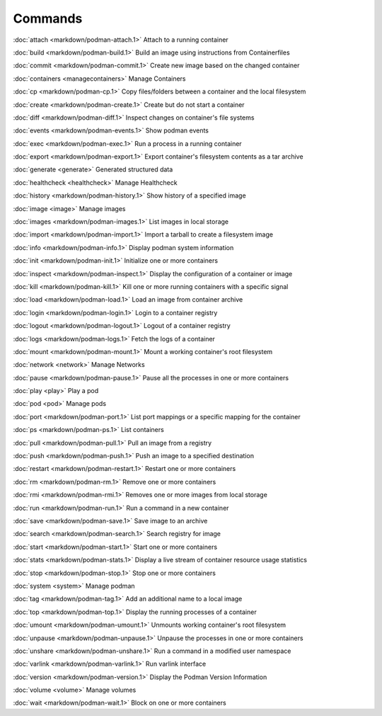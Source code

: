Commands
========


:doc:`attach <markdown/podman-attach.1>` Attach to a running container

:doc:`build <markdown/podman-build.1>` Build an image using instructions from Containerfiles

:doc:`commit <markdown/podman-commit.1>` Create new image based on the changed container

:doc:`containers <managecontainers>` Manage Containers

:doc:`cp <markdown/podman-cp.1>` Copy files/folders between a container and the local filesystem

:doc:`create <markdown/podman-create.1>` Create but do not start a container

:doc:`diff <markdown/podman-diff.1>` Inspect changes on container's file systems

:doc:`events <markdown/podman-events.1>` Show podman events

:doc:`exec <markdown/podman-exec.1>` Run a process in a running container

:doc:`export <markdown/podman-export.1>` Export container's filesystem contents as a tar archive

:doc:`generate <generate>` Generated structured data

:doc:`healthcheck <healthcheck>` Manage Healthcheck

:doc:`history <markdown/podman-history.1>` Show history of a specified image

:doc:`image <image>` Manage images

:doc:`images <markdown/podman-images.1>` List images in local storage

:doc:`import <markdown/podman-import.1>` Import a tarball to create a filesystem image

:doc:`info <markdown/podman-info.1>` Display podman system information

:doc:`init <markdown/podman-init.1>` Initialize one or more containers

:doc:`inspect <markdown/podman-inspect.1>` Display the configuration of a container or image

:doc:`kill <markdown/podman-kill.1>` Kill one or more running containers with a specific signal

:doc:`load <markdown/podman-load.1>` Load an image from container archive

:doc:`login <markdown/podman-login.1>` Login to a container registry

:doc:`logout <markdown/podman-logout.1>` Logout of a container registry

:doc:`logs <markdown/podman-logs.1>` Fetch the logs of a container

:doc:`mount <markdown/podman-mount.1>` Mount a working container's root filesystem

:doc:`network <network>` Manage Networks

:doc:`pause <markdown/podman-pause.1>` Pause all the processes in one or more containers

:doc:`play <play>` Play a pod

:doc:`pod <pod>` Manage pods

:doc:`port <markdown/podman-port.1>` List port mappings or a specific mapping for the container

:doc:`ps <markdown/podman-ps.1>` List containers

:doc:`pull <markdown/podman-pull.1>` Pull an image from a registry

:doc:`push <markdown/podman-push.1>` Push an image to a specified destination

:doc:`restart <markdown/podman-restart.1>` Restart one or more containers

:doc:`rm <markdown/podman-rm.1>` Remove one or more containers

:doc:`rmi <markdown/podman-rmi.1>` Removes one or more images from local storage

:doc:`run <markdown/podman-run.1>` Run a command in a new container

:doc:`save <markdown/podman-save.1>` Save image to an archive

:doc:`search <markdown/podman-search.1>` Search registry for image

:doc:`start <markdown/podman-start.1>` Start one or more containers

:doc:`stats <markdown/podman-stats.1>` Display a live stream of container resource usage statistics

:doc:`stop <markdown/podman-stop.1>` Stop one or more containers

:doc:`system <system>` Manage podman

:doc:`tag <markdown/podman-tag.1>` Add an additional name to a local image

:doc:`top <markdown/podman-top.1>` Display the running processes of a container

:doc:`umount <markdown/podman-umount.1>` Unmounts working container's root filesystem

:doc:`unpause <markdown/podman-unpause.1>` Unpause the processes in one or more containers

:doc:`unshare <markdown/podman-unshare.1>` Run a command in a modified user namespace

:doc:`varlink <markdown/podman-varlink.1>` Run varlink interface

:doc:`version <markdown/podman-version.1>` Display the Podman Version Information

:doc:`volume <volume>` Manage volumes

:doc:`wait <markdown/podman-wait.1>` Block on one or more containers
